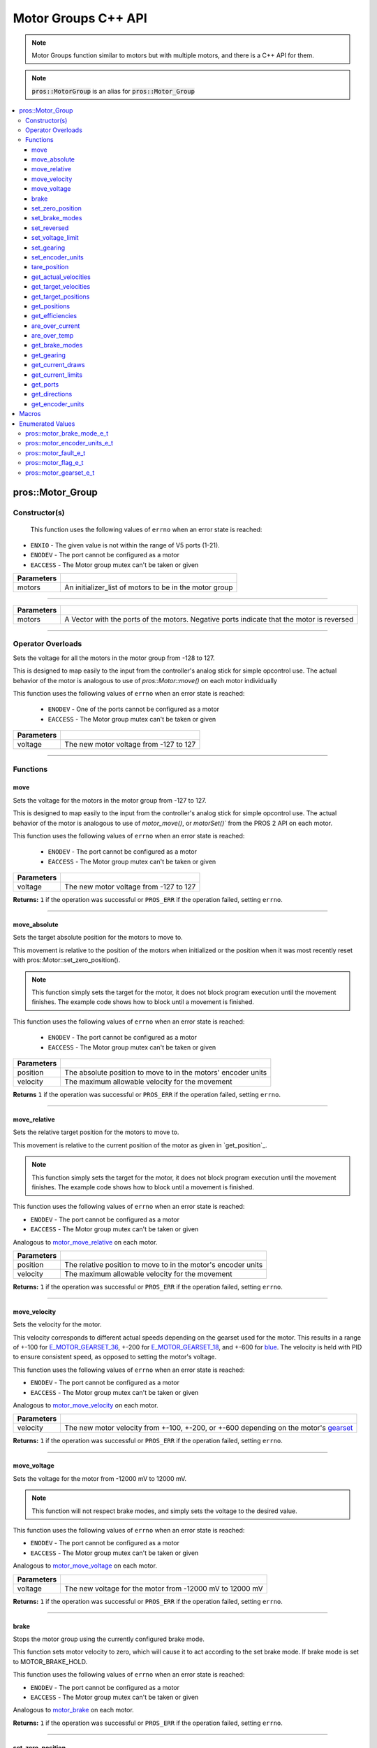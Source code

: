 .. highlight:: cpp
   :linenothreshold: 5

=====================
Motor Groups C++ API
=====================

.. note:: Motor Groups function similar to motors but with multiple motors, and there is a C++ API for them.

.. note:: :code:`pros::MotorGroup` is an alias for :code:`pros::Motor_Group`

.. contents:: :local:

pros::Motor_Group
=================

Constructor(s)
--------------
 This function uses the following values of ``errno`` when an error state is reached:

- ``ENXIO``  - The given value is not within the range of V5 ports (1-21).
- ``ENODEV``  - The port cannot be configured as a motor
- ``EACCESS`` - The Motor group mutex can't be taken or given

.. tabs ::
   .. tab ::Prototype
      .. highlight:: cpp
      ::

        pros::Motor_Group::Motor_Group(const std::initializer_list<Motor> motors)

   .. tab :: Example
     .. highlight:: cpp
     ::

      void opcontrol() {
        pros::Motor motor_1 (1);
        pros::Motor motor_2 (2);
        pros::Motor_Group motor_group ({motor_1, motor_2});
        pros::Controller master (E_CONTROLLER_MASTER);

        while (true) {
          motor_group.move(master.get_analog(E_CONTROLLER_ANALOG_LEFT_Y));
          pros::delay(5);
        }
      }

============ ========================================================
 Parameters
============ ========================================================
 motors       An initializer_list of motors to be in the motor group
============ ========================================================

----

.. tabs ::
   .. tab ::Prototype
      .. highlight:: cpp
      ::

        pros::Motor_Group::Motor_Group(const std::vector<std::int8_t> motor_ports)

   .. tab :: Example
     .. highlight:: cpp
     ::

      void opcontrol(){
        pros::Motor_Group motor_group ({1, 2});
        pros::Controller master (E_CONTROLLER_MASTER);
        while (true) {
          motor_group.move(master.get_analog(E_CONTROLLER_ANALOG_LEFT_Y));
          pros::delay(5);
        }
      }

============ ================================================================
 Parameters
============ ================================================================
 motors       A Vector with the ports of the motors. Negative ports indicate
              that the motor is reversed
============ ================================================================

----

Operator Overloads
------------------

Sets the voltage for all the motors in the motor group from -128 to 127.
	
This is designed to map easily to the input from the controller's analog
stick for simple opcontrol use. The actual behavior of the motor is
analogous to use of `pros::Motor::move()` on each motor individually

This function uses the following values of ``errno`` when an error state is reached:

 - ``ENODEV`` - One of the ports cannot be configured as a motor
 - ``EACCESS`` - The Motor group mutex can't be taken or given
	
.. tabs ::
   .. tab :: Prototype
      .. highlight:: cpp
      ::

        virtual std::int32_t operator= ( std::int8_t voltage ) const

   .. tab :: Example
      .. highlight:: cpp
      ::

        void opcontrol() {
          pros::Motor_Group motor_group ({1, 2});
          pros::Controller master (E_CONTROLLER_MASTER);
          while (true) {
            motor_group = master.get_analog(E_CONTROLLER_ANALOG_LEFT_Y);
            pros::delay(5);
          }
        }

============ ========================================
 Parameters
============ ========================================
 voltage      The new motor voltage from -127 to 127
============ ========================================

----

Functions
---------

move
~~~~

Sets the voltage for the motors in the motor group from -127 to 127.

This is designed to map easily to the input from the controller's analog
stick for simple opcontrol use. The actual behavior of the motor is
analogous to use of `motor_move()`, or `motorSet()`` from the 
PROS 2 API on each motor.

This function uses the following values of ``errno`` when an error state is reached:

 - ``ENODEV`` - The port cannot be configured as a motor
 - ``EACCESS`` - The Motor group mutex can't be taken or given

.. tabs ::
   .. tab :: Prototype
      .. highlight:: cpp
      ::

         std::int32_t pros::Motor_Group::move ( std::int32_t voltage )

   .. tab :: Example
      .. highlight:: cpp
      ::

        void opcontrol() {
          pros::Motor_Group motor_group ({1, 2});
          pros::Controller master (E_CONTROLLER_MASTER);
          while (true) {
            motor_group.move(master.get_analog(E_CONTROLLER_ANALOG_LEFT_Y));
            pros::delay(5);
          }
        }

============ ========================================
 Parameters
============ ========================================
 voltage      The new motor voltage from -127 to 127
============ ========================================

**Returns:** ``1`` if the operation was successful or ``PROS_ERR`` if the operation
failed, setting ``errno``.

----

move_absolute
~~~~~~~~~~~~~

Sets the target absolute position for the motors to move to.
	
This movement is relative to the position of the motors when initialized or
the position when it was most recently reset with	pros::Motor::set_zero_position().

.. note:: This function simply sets the target for the motor, it does not block program
          execution until the movement finishes. The example code shows how to block
          until a movement is finished.
	
This function uses the following values of ``errno`` when an error state is reached:

 - ``ENODEV`` - The port cannot be configured as a motor
 - ``EACCESS`` - The Motor group mutex can't be taken or given
	
.. tabs ::
  .. tab :: Prototype
    .. highlight:: cpp
    ::

      std::int32_t pros::Motor_Group::move_absolute ( double position,
                                                std::int32_t velocity )

  .. tab :: Example
    .. highlight:: cpp
    ::

      void autonomous() {
        pros::Motor_Group motor_group ({1, 2});
        motor_group.move_absolute(100, 100); // Moves 100 units forward
        Motor_Group::get_positions() 
        while (!((motor_group.get_positions() < 105) && (motor_group.get_positions() > 95))) {
          // Continue running this loop as long as the motor is not within +-5 units of its goal
          pros::delay(5);
        }
        motor_group.move_absolute(100, 100); // This does not cause a movement
        while (!((motor_group.get_positions() < 105) && (motor_group.get_positions() > 95))) {
          pros::delay(5);
        }
        motor_group.tare_positions();
        motor_group.move_absolute(100, 100); // Moves 100 units forward
        while (!((motor_group.get_positions() < 105) && (motor_group.get_positions() > 95))) {
          pros::delay(5);
        }
      }

============ ===============================================================
 Parameters
============ ===============================================================
 position     The absolute position to move to in the motors' encoder units
 velocity     The maximum allowable velocity for the movement
============ ===============================================================
	
**Returns** ``1`` if the operation was successful or ``PROS_ERR`` if the operation
failed, setting ``errno``.
	
----

move_relative
~~~~~~~~~~~~~

Sets the relative target position for the motors to move to.

This movement is relative to the current position of the motor as given in
`get_position`_.

.. note:: This function simply sets the target for the motor, it does not block program
          execution until the movement finishes. The example code shows how to block
          until a movement is finished.

This function uses the following values of ``errno`` when an error state is reached:

- ``ENODEV``  - The port cannot be configured as a motor
- ``EACCESS`` - The Motor group mutex can't be taken or given

Analogous to `motor_move_relative <../c/motors.html#motor-move-relative>`_ on each motor.

.. tabs ::
   .. tab :: Prototype
      .. highlight:: cpp
      ::

        std::int32_t pros::Motor_Group::move_relative ( double position,
                                                  std::int32_t velocity )

   .. tab :: Example
      .. highlight:: cpp
      ::

        void autonomous() {
          pros::Motor_Group motor_group ({1, 2});
          motor_group.move_relative(100, 100); // Moves 100 units forward
          while (!((motor_group.get_positions() < 105) && (motor_group.get_positions() > 95))) {
            // Continue running this loop as long as the motor_group is not within +-5 units of its goal
            pros::delay(5);
          }
          motor_group.move_relative(100, 100); // Also moves 100 units forward
          while (!((motor_group.get_positions() < 205) && (motor_group.get_positions() > 195))) {
            pros::delay(5);
          }
        }

============ ===============================================================
 Parameters
============ ===============================================================
 position     The relative position to move to in the motor's encoder units
 velocity     The maximum allowable velocity for the movement
============ ===============================================================

**Returns:** ``1`` if the operation was successful or ``PROS_ERR`` if the operation failed,
setting ``errno``.

----

move_velocity
~~~~~~~~~~~~~

Sets the velocity for the motor.

This velocity corresponds to different actual speeds depending on the gearset
used for the motor. This results in a range of +-100 for
`E_MOTOR_GEARSET_36 <motor_gearset_e_t_>`_,
+-200 for `E_MOTOR_GEARSET_18 <motor_gearset_e_t_>`_, and +-600 for
`blue <motor_gearset_e_t_>`_. The velocity
is held with PID to ensure consistent speed, as opposed to setting the motor's
voltage.

This function uses the following values of ``errno`` when an error state is reached:

- ``ENODEV``  - The port cannot be configured as a motor
- ``EACCESS`` - The Motor group mutex can't be taken or given


Analogous to `motor_move_velocity <../c/motors.html#motor-move-velocity>`_ on each motor.

.. tabs ::
   .. tab :: Prototype
      .. highlight:: cpp
      ::

        std::int32_t pros::Motor_Group::move_velocity ( cosnt std::int16_t velocity )

   .. tab :: Example
      .. highlight:: cpp
      ::

        void autonomous() {
          pros::Motor_Group motor_group ({1, 2});
          motor_group.move_velocity(100);
          pros::delay(1000); // Move at 100 RPM for 1 second
          motor_group.move_velocity(0);
        }

============ ===============================================================
 Parameters
============ ===============================================================
 velocity     The new motor velocity from +-100, +-200, or +-600 depending
              on the motor's `gearset <motor_gearset_e_t_>`_
============ ===============================================================

**Returns:** ``1`` if the operation was successful or ``PROS_ERR`` if the operation failed,
setting ``errno``.

----

move_voltage
~~~~~~~~~~~~

Sets the voltage for the motor from -12000 mV to 12000 mV.

.. note:: This function will not respect brake modes, and simply sets the voltage
          to the desired value.

This function uses the following values of ``errno`` when an error state is reached:

- ``ENODEV``  - The port cannot be configured as a motor
- ``EACCESS`` - The Motor group mutex can't be taken or given


Analogous to `motor_move_voltage <../c/motors.html#motor-move-voltage>`_ on each motor.

.. tabs ::
   .. tab :: Prototype
      .. highlight:: cpp
      ::

        std::int32_t pros::Motor_Group::move_voltage ( std::int16_t voltage )

   .. tab :: Example
      .. highlight:: cpp
      ::

        void autonomous() {
          pros::Motor_Group motor_group ({1,2});
          motor_group.move_voltage(12000);
          pros::delay(1000); // Move at max voltage for 1 second
          motor_group.move_voltage(0);
        }

============ ===============================================================
 Parameters
============ ===============================================================
 voltage      The new voltage for the motor from -12000 mV to 12000 mV
============ ===============================================================

**Returns:** ``1`` if the operation was successful or ``PROS_ERR`` if the operation failed,
setting ``errno``.

----

brake
~~~~~

Stops the motor group using the currently configured brake mode.

This function sets motor velocity to zero, which will cause it to act according to the
set brake mode. If brake mode is set to MOTOR_BRAKE_HOLD.

This function uses the following values of ``errno`` when an error state is reached:

- ``ENODEV``  - The port cannot be configured as a motor
- ``EACCESS`` - The Motor group mutex can't be taken or given

Analogous to `motor_brake <../c/motors.html#motor-brake>`_ on each motor.

.. tabs ::
   .. tab :: Prototype
      .. highlight:: cpp
      ::

        std::int32_t pros::Motor_Group::brake ( void )

   .. tab :: Example
      .. highlight:: cpp
      ::

        void autonomous() {
          pros::Motor_Group motor_group ({1,2});
          motor_group.move_voltage(12000);
          pros::delay(1000); // Move at max voltage for 1 second
          motor_group.brake(); // Brakes all motor
        }

**Returns:** ``1`` if the operation was successful or ``PROS_ERR`` if the operation failed,
setting ``errno``.

----

set_zero_position
~~~~~~~~~~~~~~~~~

Sets the position for the motor in its encoder units.

This will be the future reference point for the motors' "absolute"
position.

This function uses the following values of ``errno`` when an error state is reached:

- ``ENODEV``  - The port cannot be configured as a motor
- ``EACCESS`` - The Motor group mutex can't be taken or given

Analogous to `motor_set_zero_position <../c/motors.html#motor-set-zero-position>`_ on each motor.

.. tabs ::
   .. tab :: Prototype
      .. highlight:: cpp
      ::

        std::int32_t pros::Motor_Group::set_zero_position ( double position )

   .. tab :: Example
      .. highlight:: cpp
      ::

        void autonomous() {
          pros::Motor_Group motor_group ({1,2});
          motor_group.move_absolute(100, 100); // Moves 100 units forward
          motor_group.move_absolute(100, 100); // This does not cause a movement

          motor_group.set_zero_position(80);
          motor_group.move_absolute(100, 100); // Moves 80 units forward
        }

============ =================================================
 Parameters
============ =================================================
 position     The new reference position in its encoder units
============ =================================================

**Returns:** ``1`` if the operation was successful or ``PROS_ERR`` if the operation failed, setting ``errno``.

----

set_brake_modes
~~~~~~~~~~~~~~~


Sets one of motor_brake_mode_e_t to the motor group.

This function uses the following values of errno when an error state is reached:

- ``ENODEV``  - The port cannot be configured as a motor
- ``EACCESS`` - The Motor group mutex can't be taken or given

.. tabs ::
   .. tab :: Prototype
      .. highlight:: cpp
      ::

        std::int32_t pros::Motor_Group::set_brake_modes ( pros::motor_brake_mode_e_t mode)

   .. tab :: Example
      .. highlight:: cpp
      ::

        void initialize() {
          pros::Motor_Group motor_group ({1, 2});
          motor_group.set_brake_modes(pros::E_MOTOR_BRAKE_HOLD);
          std::cout << "Brake Modes: " << motor_group.get_brake_modes();
        }

**Returns:** ``1`` if the operation was successful or ``PROS_ERR`` if the operation failed,
setting ``errno``.

----

set_reversed
~~~~~~~~~~~~

Sets the reverse flag for all the motors in the motor group.

This will invert its movements and the values returned for its position.

This function uses the following values of ``errno`` when an error state is reached:

- ``ENODEV``  - The port cannot be configured as a motor
- ``EACCESS`` - The Motor group mutex can't be taken or given

Analogous to `motor_set_reversed <../c/motors.html#motor-set-reversed>`_ on each motor.

.. tabs ::
   .. tab :: Prototype
      .. highlight:: cpp
      ::

        std::int32_t pros::Motor_Group::set_reversed ( bool reverse )

   .. tab :: Example
      .. highlight:: cpp
      ::

        void initialize() {
          pros::Motor_Group motor_group ({1,2});
          motor_group.set_reversed(true);
          std::cout << "Is this motor group reversed? " << motor_group.is_reversed();
        }

============ ============================================
 Parameters
============ ============================================
 reverse      ``1`` reverses the motor, ``0`` is default
============ ============================================

**Returns:** ``1`` if the operation was successful or ``PROS_ERR`` if the operation failed,
setting ``errno``.

----

set_voltage_limit
~~~~~~~~~~~~~~~~~

Sets the voltage limit for all the motors in Volts.

This function uses the following values of ``errno`` when an error state is reached:

- ``ENODEV``  - The port cannot be configured as a motor
- ``EACCESS`` - The Motor group mutex can't be taken or given

Analogous to `motor_set_voltage_limit <../c/motors.html#motor-set-voltage-limit>`_ on each motor.

.. tabs ::
   .. tab :: Prototype
      .. highlight:: cpp
      ::

        std::int32_t pros::Motor_Group::set_voltage_limit ( std::int32_t limit )

   .. tab :: Example
      .. highlight:: cpp
      ::

        void autonomous() {
          pros::Motor_Group motor_group ({1,2});
          pros::Controller master (E_CONTROLLER_MASTER);

          motor_group.set_voltage_limit(10000);
          while (true) {
            motor_group = master.get_analog(E_CONTROLLER_ANALOG_LEFT_Y);
            // The motor will not output more than 10 V
            pros::delay(2);
          }
        }

============ ================================
 Parameters
============ ================================
 limit        The new voltage limit in Volts
============ ================================

**Returns:** ``1`` if the operation was successful or ``PROS_ERR`` if the operation failed,
setting ``errno``.

----

set_gearing
~~~~~~~~~~~

Sets one of `motor_gearset_e_t <motor_gearset_e_t_>`_ for all the motors in the motor group.

This function uses the following values of ``errno`` when an error state is reached:

- ``ENODEV``  - The port cannot be configured as a motor
- ``EACCESS`` - The Motor group mutex can't be taken or given

Analogous to `motor_set_gearing <../c/motors.html#motor-set-gearing>`_ on each motor.

.. tabs ::
   .. tab :: Prototype
      .. highlight:: cpp
      ::

        std::int32_t pros::Motor_Group::set_gearing ( pros::motor_gearset_e_t_ gearset )

   .. tab :: Example
      .. highlight:: cpp
      ::

        void initialize() {
          pros::Motor_Group motor_group ({1,2});
          motor_group.set_gearing(E_MOTOR_GEARSET_06);
          std::cout << "Motor group gearing: " << motor_group.get_gearing();
        }

============ =======================
 Parameters
============ =======================
 gearset      The new motor gearset
============ =======================

**Returns:** ``1`` if the operation was successful or ``PROS_ERR`` if the operation failed,
setting ``errno``.

----

set_encoder_units
~~~~~~~~~~~~~~~~~

Sets one of `motor_encoder_units_e_t`_ for the all the motor encoders in the motor group.

This function uses the following values of ``errno`` when an error state is reached:

- ``ENODEV``  - The port cannot be configured as a motor
- ``EACCESS`` - The Motor group mutex can't be taken or given

Analogous to `motor_set_encoder_units <../c/motors.html#motor-set-encoder-units>`_ on each motor.

.. tabs ::
   .. tab :: Prototype
      .. highlight:: cpp
      ::

        std::int32_t pros::Motor_Group::set_encoder_units ( pros::motor_encoder_units_e_t units )

   .. tab :: Example
      .. highlight:: cpp
      ::

        void initialize() {
          pros::Motor_Group motor_group ({1,2});
          motor_group.set_encoder_units(E_MOTOR_ENCODER_DEGREES);
          std::cout << "Encoder Units: " << motor_group.get_encoder_units();
        }

============ ===============================================================
 Parameters
============ ===============================================================
 units        The new `motor encoder units <motor_encoder_units_e_t_>`_
============ ===============================================================

**Returns:** ``1`` if the operation was successful or ``PROS_ERR`` if the operation failed,
setting ``errno``.

----

tare_position
~~~~~~~~~~~~~

Sets the "absolute" zero position of the motor group to its current position.

This function uses the following values of ``errno`` when an error state is reached:

- ``ENODEV``  - The port cannot be configured as a motor
- ``EACCESS`` - The Motor group mutex can't be taken or given

Analogous to `motor_tare_position <../c/motors.html#motor-tare-position>`_ on each motor.

.. tabs ::
   .. tab :: Prototype
      .. highlight:: cpp
      ::

         std::int32_t pros::Motor_Group::tare_position ( )

   .. tab :: Example
      .. highlight:: cpp
      ::

        void autonomous() {
          pros::Motor_Group motor_group ({1,2});
          motor_group.move_absolute(100, 100); // Moves 100 units forward
          motor_group.move_absolute(100, 100); // This does not cause a movement

          motor_group.tare_position();
          motor_group.move_absolute(100, 100); // Moves 100 units forward
        }

**Returns:** ``1`` if the operation was successful or ``PROS_ERR`` if the operation failed,
setting ``errno``.

----

get_actual_velocities
~~~~~~~~~~~~~~~~~~~~~

Gets the actual velocity of each motor.

This function uses the following values of ``errno`` when an error state is reached:

- ``ENODEV``  - The port cannot be configured as a motor
- ``EACCESS`` - The Motor group mutex can't be taken or given

Analogous to `motor_get_actual_velocity <../c/motors.html#motor-get-actual-velocity>`_ on each motor.

.. tabs ::
   .. tab :: Prototype
      .. highlight:: cpp
      ::

         std::vector<double> pros::Motor_Group::get_actual_velocities ( )

   .. tab :: Example
      .. highlight:: cpp
      ::

        void opcontrol() {
          pros::Motor_Group motor_group ({1, 2});
          while (true) {
            motor_group = controller_get_analog(E_CONTROLLER_MASTER, E_CONTROLLER_ANALOG_LEFT_Y);
            printf("Actual velocities: %lf\n", motor_group.get_actual_velocities());
            pros::delay(2);
          }
        }

**Returns:** A vector with the each motor's actual velocity in RPM in the order
or a vector filled with ``PROS_ERR_F`` if the operation failed, setting errno.

----

get_target_velocities
~~~~~~~~~~~~~~~~~~~~~

Gets the velocity commanded to the motor by the user.

This function uses the following values of ``errno`` when an error state is reached:

- ``ENODEV``  - The port cannot be configured as a motor

Analogous to `motor_get_target_velocity <../c/motors.html#motor-get-target-velocity>`_ on each motor.

.. tabs ::
   .. tab :: Prototype
      .. highlight:: cpp
      ::

        std::vector<std::int32_t> pros::Motor_Group::get_target_velocities ( )

   .. tab :: Example
      .. highlight:: cpp
      ::

        void opcontrol() {
          pros::Motor_Group motor_group ({1, 2});
          pros::Controller master (E_CONTROLLER_MASTER);
          while (true) {
            motor_group.move_velocity(master.get_analog(E_CONTROLLER_ANALOG_LEFT_Y));
            std::vector<std::int32_t> targets = motor_group.get_target_velocities();
            std::cout << "Motor Velocities: " << targets[0] << ", " << targets[1];
            // Prints the value of E_CONTROLLER_ANALOG_LEFT_Y
            pros::delay(2);
          }
        }

**Returns:** A vector filled with The commanded motor velocities from
+-100, +-200, or +-600, or a vector filled with ``PROS_ERR`` if the operation
failed, setting ``errno``.

----

get_target_positions
~~~~~~~~~~~~~~~~~~~~

Gets the target position set for the motor by the user.

This function uses the following values of ``errno`` when an error state is reached:

- ``ENODEV``  - The port cannot be configured as a motor
- ``EACCESS`` - The Motor group mutex can't be taken or given

Analogous to `motor_get_target_position <../c/motors.html#motor-get-target-position>`_ on each motor.

.. tabs ::
   .. tab :: Prototype
      .. highlight:: cpp
      ::

        std::vector<double> pros::Motor_Group::get_target_positions ( )

   .. tab :: Example
      .. highlight:: cpp
      ::

        void autonomous() {
          pros::Motor_Group motor_group ({1, 2});
          motor_group.move_absolute(100, 100);
          std::vector<double> targets = motor_group.get_target_positions()
          std::cout << "Motor Targets: " << targets[0] << ", " << targets[1];
          
        }

**Returns:** A vector filled with the target position in its encoder units
or a vector filled with ``PROS_ERR_F`` if the operation failed, setting ``errno``.

----

get_positions
~~~~~~~~~~~~~

Gets the absolute position of the motor in its encoder units.

This function uses the following values of ``errno`` when an error state is reached:

- ``ENODEV``  - The port cannot be configured as a motor

Analogous to `motor_get_position <../c/motors.html#motor-get-position>`_ on each motor.

.. tabs ::
   .. tab :: Prototype
      .. highlight:: cpp
      ::

        std::vector<double> pros::Motor_Group::get_positions ( )

   .. tab :: Example
      .. highlight:: cpp
      ::

        void opcontrol() {
          pros::Motor_Group motor_group ({1, 2});
          pros::Controller master (E_CONTROLLER_MASTER);
          while (true) {
            motor_group = master.get_analog(E_CONTROLLER_ANALOG_LEFT_Y);
            std::vector<double> positions = motor_group.get_positions();
            std::cout << "Motor Positions: " << positions[0] << ", " << positions[1];
            pros::delay(2);
          }
        }

**Return:** A vector with the motors' absolute position in its encoder units or PROS_ERR_F
if the operation failed, setting errno.

----

get_efficiencies
~~~~~~~~~~~~~~~~

Gets the efficiency of the motors in percent.

An efficiency of 100% means that the motor is moving electrically while
drawing no electrical power, and an efficiency of 0% means that the motor
is drawing power but not moving.

This function uses the following values of ``errno`` when an error state is reached:

- ``ENODEV``  - The port cannot be configured as a motor
- ``EACCESS`` - The Motor group mutex can't be taken or given

Analogous to `motor_get_efficiency <../c/motors.html#motor-get-efficiency>`_ on each motor.

.. tabs ::
   .. tab :: Prototype
      .. highlight:: cpp
      ::

         std::vector<std::int32_t> pros::Motor_Group::get_efficiencies ( )

   .. tab :: Example
      .. highlight:: cpp
      ::

        void opcontrol() {
          pros::Motor_Group motor_group ({1, 2});
          pros::Controller master (E_CONTROLLER_MASTER);
          while (true) {
            motor_group = master.get_analog(E_CONTROLLER_ANALOG_LEFT_Y);
            std::vector<std::int32_t> efficiencies = motor_group.get_efficiencies();
            std::cout << "Motor Efficiencies: " << efficiencies[0] << ", " << efficiencies[1];
            pros::delay(2);
          }
        }

**Returns:** A vector filled with the motor's efficiency in percent
or a vector filled with ``PROS_ERR_F`` if the operation failed, setting ``errno``.

----

are_over_current
~~~~~~~~~~~~~~~~

Checks if the motors are drawing over its current limit.

This function uses the following values of ``errno`` when an error state is reached:

- ``ENODEV``  - The port cannot be configured as a motor
- ``EACCESS`` - The Motor group mutex can't be taken or given

Analogous to `motor_is_over_current <../c/motors.html#motor-is-over-current>`_ on each motor.

.. tabs ::
   .. tab :: Prototype
      .. highlight:: cpp
      ::

         std::vector<std::int32_t> pros::Motor_Group::are_over_current ( )

   .. tab :: Example
      .. highlight:: cpp
      ::

        void opcontrol() {
          pros::Motor_Group motor_group ({1, 2});
          pros::Controller master (E_CONTROLLER_MASTER);
          while (true) {
            motor = master.get_analog(E_CONTROLLER_ANALOG_LEFT_Y);
            std::vector<std::int32_t> currents = motor_group.are_over_current();
            std::cout << "Are the motors over their current limits?: " << currents[0] << ", " << currents[1];
            pros::delay(2);
          }
        }

**Returns:** ``1`` if the motor's current limit is being exceeded and ``0`` if the
current limit is not exceeded, or ``PROS_ERR`` if the operation failed, setting
``errno``.

----

are_over_temp
~~~~~~~~~~~~~

Gets the temperature limit flag for the motors.

This function uses the following values of ``errno`` when an error state is reached:

- ``ENODEV``  - The port cannot be configured as a motor

Analogous to `motor_is_over_temp <../c/motors.html#motor-is-over-temp>`_ on each motor.

.. tabs ::
   .. tab :: Prototype
      .. highlight:: cpp
      ::

       std::vector<std::int32_t> pros::Motor_Group::are_over_temp ( )

   .. tab :: Example
      .. highlight:: cpp
      ::

        void opcontrol() {
          pros::Motor_Group motor_group ({1, 2});
          pros::Controller master (E_CONTROLLER_MASTER);
          while (true) {
            motor_group = master.get_analog(E_CONTROLLER_ANALOG_LEFT_Y);
            std::vector<std::int32_t> temps = motor_group.are_over_temp();
            std::cout << "Are the motors over their temperature limits?: " << temps[0] << ", " << temps[1];
            pros::delay(2);
          }
        }

**Returns:** A vector with for each motor a ``1`` if the temperature limit is
exceeded and ``0`` if the temperature is below the limit,
or a vector filled with ``PROS_ERR`` if the operation failed, setting ``errno``.

----

get_brake_modes
~~~~~~~~~~~~~~~

Gets the brake mode that was set for the motors.

This function uses the following values of ``errno`` when an error state is reached:

- ``ENODEV``  - The port cannot be configured as a motor
- ``EACCESS`` - The Motor group mutex can't be taken or given

Analogous to `motor_get_brake_mode <../c/motors.html#motor-get-brake-mode>`_ on each motor.

.. tabs ::
   .. tab :: Prototype
      .. highlight:: cpp
      ::

        std::vector<pros::motor_brake_mode_e_t> pros::Motor_Group::get_brake_modes ( )

   .. tab :: Example
      .. highlight:: cpp
      ::

        void initialize() {
          pros::Motor_Group motor_group ({1, 2});
          motor_group.set_brake_modes(pros::E_MOTOR_BRAKE_HOLD);
          std::vector<pros::motor_brake_mode_e_t> brake_modes = motor_group.get_brake_modes();
          std::cout << "Brake Modes: " << brake_modes[0] << ", " << brake_modes[1];
        }

**Returns:** A vector with for each motor one of `motor_brake_mode_e_t <motor_brake_mode_e_t_>`_,
according to what was set for the motor, or a vector filled with
``E_MOTOR_BRAKE_INVALID`` if the operation failed, setting ``errno``.

----

get_gearing
~~~~~~~~~~~

Gets the gearset that was set for the motor.

This function uses the following values of ``errno`` when an error state is reached:

- ``ENODEV``  - The port cannot be configured as a motor
- ``EACCESS`` - The Motor group mutex can't be taken or given

.. tabs ::
   .. tab :: Prototype
      .. highlight:: cpp
      ::

        std::vector<pros::motor_gearset_e_t> pros::Motor_Group::get_gearing (  )

   .. tab :: Example
      .. highlight:: cpp
      ::
        
        void initialize() {
          pros::Motor_Group motor_group ({1,2});
          motor_group.set_gearing(E_MOTOR_GEARSET_06);
          std::vector<pros::motor_gearset_e_t> gearing = motor_group.get_gearing();
          std::cout << "Motor group gearing: " << gearing[0] << ", " << gearing[1];
        }

**Returns:** A Vector with a ``motor_gearset_e_t`` for each motor according to what is set for the motor, or ``E_GEARSET_INVALID`` if the operation failed for that motor.

----

get_current_draws
~~~~~~~~~~~~~~~~~

Gets the current drawn by each motor in mA.

This function uses the following values of ``errno`` when an error state is reached:

- ``ENODEV``  - The port cannot be configured as a motor
- ``EACCESS`` - The Motor group mutex can't be taken or given

Analogous to `motor_get_current_draw <../c/motors.html#motor-get-current-draw>`_ on each motor.

.. tabs ::
   .. tab :: Prototype
      .. highlight:: cpp
      ::

         std::vector<std::int32_t> pros::Motor_Group::get_current_draws ( )

   .. tab :: Example
      .. highlight:: cpp
      ::

        void opcontrol() {
          pros::Motor_Group motor_group ({1, 2});
          pros::Controller master (E_CONTROLLER_MASTER);
          while (true) {
            motor_group = master.get_analog(E_CONTROLLER_ANALOG_LEFT_Y);
            std::vector<std::int32_t> currents = motor_group.get_current_draw();
            std::cout << "Motor Current Draws: " << currents[0] << ", " currents[1];
            pros::delay(2);
          }
        }

**Returns:** A vector containing each motor's current in mA
or a vector filled with ``PROS_ERR`` if the operation failed, setting ``errno``.

----

get_current_limits
~~~~~~~~~~~~~~~~~~

Gets the current limit for each motor in mA.

The default value is 2500 mA.

This function uses the following values of ``errno`` when an error state is reached:

- ``ENODEV``  - The port cannot be configured as a motor
- ``EACCESS`` - The Motor group mutex can't be taken or given

Analogous to `motor_get_current_limit <../c/motors.html#motor-get-current-limit>`_ on each motor.

.. tabs ::
   .. tab :: Prototype
      .. highlight:: cpp
      ::

         std::vector<std::int32_t> pros::Motor_Group::get_current_limits ( )

   .. tab :: Example
      .. highlight:: cpp
      ::

        void opcontrol() {
          pros::Motor_Group motor_group ({1, 2});
          while (true) {
          std::vector<std::int32_t> limits = motor_group.get_current_limits();
            std::cout << "Motor Current Limits: " << limits[0] << ", " << limits[1];
            pros::delay(2);
          }
        }

**Returns:** A vector with each motors' current limits in mA or a vector filled
with ``PROS_ERR`` if the operation failed, setting ``errno``.

----

get_ports
~~~~~~~~~

Gets the port number of each motor.

.. tabs ::
   .. tab :: Prototype
      .. highlight:: cpp
      ::

        std::vector<std::uint8_t> pros::Motor_Group::get_ports ( )

   .. tab :: Example
      .. highlight:: cpp
      ::

        void autonomous() {
          pros::Motor_Group motor_group ({1, 2});
          std::vector<std::uint8_t> ports = motor_group.get_ports(); // Returns {1, 2}
        }

**Returns:** A vector with each motor's port number.

----

get_directions
~~~~~~~~~~~~~~

Gets the direction of movement for the motors.

This function uses the following values of ``errno`` when an error state is reached:

- ``ENODEV``  - The port cannot be configured as a motor

Analogous to `motor_get_direction <../c/motors.html#motor-get-direction>`_ on each motor.

.. tabs ::
   .. tab :: Prototype
      .. highlight:: cpp
      ::

         std::int32_t pros::Motor_Group::get_directions ( )

   .. tab :: Example
      .. highlight:: cpp
      ::

        void opcontrol() {
          pros::Motor_Group motor_group (1);
          pros::Controller master (E_CONTROLLER_MASTER);
          while (true) {
            motor_group = master.get_analog(E_CONTROLLER_ANALOG_LEFT_Y);
            std::cout << "Motor Directions: " << motor_group.get_directions();
            pros::delay(2);
          }
        }

**Returns:** ``1`` for moving in the positive direction, ``-1`` for moving in the
negative direction, and ``PROS_ERR`` if the operation failed, setting ``errno``.

----

get_encoder_units
~~~~~~~~~~~~~~~~~

Gets the encoder units that were set for each motor.

This function uses the following values of ``errno`` when an error state is reached:

- ``ENODEV``  - The port cannot be configured as a motor
- ``EACCESS`` - The Motor group mutex can't be taken or given

Analogous to `motor_get_encoder_units <../c/motors.html#motor-get-encoder-units>`_ on each motor.

.. tabs ::
   .. tab :: Prototype
      .. highlight:: cpp
      ::

         pros::motor_encoder_units_e_t pros::Motor_Group::get_encoder_units ( )

   .. tab :: Example
      .. highlight:: cpp
      ::

        void initialize() {
          pros::Motor motor (1, E_MOTOR_GEARSET_06, false, E_MOTOR_ENCODER_COUNTS);
          pros::Motor_Group motor_group ({motor});
          std::cout << "Motor Group Encoder Units: " << motor_group.get_encoder_units();
        }

**Returns:** A vector filled with one of `motor_encoder_units_e_t`_ for each motor
according to what is set for the motor or a vector filled with
``E_MOTOR_ENCODER_INVALID`` if the operation failed.

----

Macros
======

None.

Enumerated Values
=================

pros::motor_brake_mode_e_t
--------------------------

Indicates the current 'brake mode' of the motor.

::

  typedef enum motor_brake_mode_e {
    E_MOTOR_BRAKE_COAST = 0, // Motor coasts when stopped, default behavior
    E_MOTOR_BRAKE_BRAKE = 1, // Motor short brakes when stopped 
    E_MOTOR_BRAKE_HOLD = 2, // Motor actively holds position when stopped
    E_MOTOR_BRAKE_INVALID = INT32_MAX
  } motor_brake_mode_e_t;

============================= ===========================================================
 Value
============================= ===========================================================
 pros::E_MOTOR_BRAKE_COAST     Motor coasts when stopped, default behavior
 pros::E_MOTOR_BRAKE_BRAKE     Motor short brakes when stopped by shorting (directly connecting) the motor’s positive and negative lead
                               https://en.m.wikipedia.org/wiki/Dynamic_braking
 pros::E_MOTOR_BRAKE_HOLD      Motor actively holds position when stopped 
 pros::E_MOTOR_BRAKE_INVALID   Invalid brake mode
============================= ===========================================================

----

pros::motor_encoder_units_e_t
-----------------------------

Indicates the units used by the motor's encoder.

::

  typedef enum motor_encoder_units_e {
    E_MOTOR_ENCODER_DEGREES = 0,   // Position is recorded as angle in degrees
                                   // as a floating point number
    E_MOTOR_ENCODER_ROTATIONS = 1, // Position is recorded as angle in rotations
                                   // as a floating point number
    E_MOTOR_ENCODER_COUNTS = 2,    // Position is recorded as raw encoder ticks
                                   // as a whole number
    E_MOTOR_ENCODER_INVALID = INT32_MAX
  } motor_encoder_units_e_t;

================================== =======================================================================
 Value
================================== =======================================================================
 pros::E_MOTOR_ENCODER_DEGREES      Position is recorded as angle in degrees as a floating point number 
 pros::E_MOTOR_ENCODER_ROTATIONS    Position is recorded as angle in rotations as a floating point number 
 pros::E_MOTOR_ENCODER_COUNTS       Position is recorded as raw encoder ticks as a whole number 
 pros::E_MOTOR_BRAKE_INVALID        Invalid motor encoder units
================================== =======================================================================

----

pros::motor_fault_e_t
---------------------

::

  typedef enum motor_fault_e {
  	E_MOTOR_FAULT_NO_FAULTS = 0x00,
  	E_MOTOR_FAULT_MOTOR_OVER_TEMP = 0x01,  // Analogous to motor_is_over_temp()
  	E_MOTOR_FAULT_DRIVER_FAULT = 0x02,     // Indicates a motor h-bridge fault
  	E_MOTOR_FAULT_OVER_CURRENT = 0x04,     // Analogous to motor_is_over_current()
  	E_MOTOR_FAULT_DRV_OVER_CURRENT = 0x08  // Indicates an h-bridge over current
  } motor_fault_e_t;

======================================= ===========================================================
 Value
======================================= ===========================================================
 pros::E_MOTOR_FAULT_NO_FAULTS           No faults
 pros::E_MOTOR_FAULT_MOTOR_OVER_TEMP     Analogous to motor_is_over_temp()
 pros::E_MOTOR_FAULT_DRIVER_FAULT        Indicates a motor h-bridge fault
 pros::E_MOTOR_FAULT_OVER_CURRENT        Analogous to motor_is_over_current()
 pros::E_MOTOR_FAULT_DRV_OVER_CURRENT    Indicates an h-bridge over current
======================================= ===========================================================

----

pros::motor_flag_e_t
--------------------

::

  typedef enum motor_flag_e {
    E_MOTOR_FLAGS_NONE = 0x00,
    E_MOTOR_FLAGS_BUSY = 0x01,           // Cannot currently communicate to the motor
    E_MOTOR_FLAGS_ZERO_VELOCITY = 0x02,  // Analogous to motor_is_stopped()
    E_MOTOR_FLAGS_ZERO_POSITION = 0x04   // Analogous to motor_get_zero_position_flag()
  } motor_flag_e_t;

================================== ===========================================================
 Value
================================== ===========================================================
 pros::E_MOTOR_FLAGS_NONE           There are no flags raised
 pros::E_MOTOR_FLAGS_BUSY           Cannot currently communicate to the motor 
 pros::E_MOTOR_FLAGS_ZERO_VELOCITY  Analogous to pros::Motor::is_stopped() 
 pros::E_MOTOR_FLAGS_ZERO_POSITION  Analogous to pros::Motor::get_zero_position_flag()
================================== ===========================================================

----

pros::motor_gearset_e_t
-----------------------

Indicates the internal gearing used by the motor.

::

  typedef enum motor_gearset_e {
    E_MOTOR_GEARSET_36 = 0, // 36:1
    E_MOTOR_GEAR_RED = E_MOTOR_GEARSET_36, // Red gear set
    E_MOTOR_GEAR_100 = E_MOTOR_GEARSET_36, // 100 RPM
    E_MOTOR_GEARSET_18 = 1, // 18:1
    E_MOTOR_GEAR_GREEN = E_MOTOR_GEARSET_18, // Green gear set
    E_MOTOR_GEAR_200 = E_MOTOR_GEARSET_18, // 200 RPM
    E_MOTOR_GEARSET_06 = 2, // 6:1
    E_MOTOR_GEAR_BLUE  = E_MOTOR_GEARSET_06, // Blue gear set
    E_MOTOR_GEAR_600 = E_MOTOR_GEARSET_06, // 600 RPM
    E_MOTOR_GEARSET_INVALID = INT32_MAX
  } motor_gearset_e_t;

================================== ===========================================================
 Value
================================== ===========================================================
 pros::E_MOTOR_GEARSET_36           36:1 
 pros::E_MOTOR_GEAR_RED             Red gear set
 pros::E_MOTOR_GEAR_100             100 RPM
 pros::E_MOTOR_GEARSET_18           18:1
 pros::E_MOTOR_GEAR_GREEN           Green gear set
 pros::E_MOTOR_GEAR_200             200 RPM
 pros::E_MOTOR_GEARSET_06           6:1
 pros::E_MOTOR_GEAR_BLUE            Blue Gear Set
 pros::E_MOTOR_GEAR_600             200 RPM
 pros::E_MOTOR_GEARSET_INVALID      Error return code
================================== ===========================================================

.. _motor_gearset_e_t: ../c/motors.html#motor-gearset-e-t
.. _motor_encoder_units_e_t: ../c/motors.html#motor-encoder-units-e-t
.. _motor_brake_mode_e_t: ../c/motors.html#motor-brake-mode-e-t
